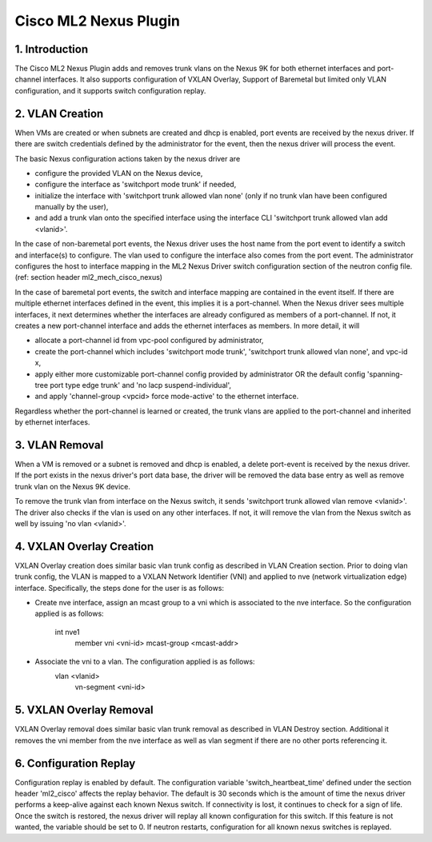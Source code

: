 ===================================
Cisco ML2 Nexus Plugin
===================================

1. Introduction
---------------
The Cisco ML2 Nexus Plugin adds and removes trunk vlans
on the Nexus 9K for both ethernet interfaces and port-channel
interfaces.  It also supports configuration of VXLAN Overlay,
Support of Baremetal but limited only VLAN configuration, and
it supports switch configuration replay.

2. VLAN Creation
----------------
When VMs are created or when subnets are created and dhcp is
enabled, port events are received by the nexus driver.
If there are switch credentials defined by the administrator
for the event, then the nexus driver will process the event.

The basic Nexus configuration actions taken by the nexus driver are

* configure the provided VLAN on the Nexus device,
* configure the interface as 'switchport mode trunk' if needed,
* initialize the interface with 'switchport trunk allowed vlan none'
  (only if no trunk vlan have been configured manually by the user),
* and add a trunk vlan onto the specified interface using the interface
  CLI 'switchport trunk allowed vlan add <vlanid>'.

In the case of non-baremetal port events, the Nexus driver uses the
host name from the port event to identify a switch and interface(s)
to configure.  The vlan used to configure the interface also comes
from the port event.  The administrator configures the host to
interface mapping in the ML2 Nexus Driver switch configuration section
of the neutron config file. (ref: section header ml2_mech_cisco_nexus)

In the case of baremetal port events, the switch and interface mapping
are contained in the event itself.  If there are multiple ethernet
interfaces defined in the event, this implies it is a port-channel.
When the Nexus driver sees multiple interfaces, it next determines
whether the interfaces are already configured as members of a
port-channel. If not, it creates a new port-channel interface and
adds the ethernet interfaces as members.  In more detail, it will

* allocate a port-channel id from vpc-pool configured by administrator,
* create the port-channel which includes 'switchport mode trunk',
  'switchport trunk allowed vlan none',  and vpc-id x,
* apply either more customizable port-channel config provided by
  administrator OR the default config 'spanning-tree port type edge
  trunk' and 'no lacp suspend-individual',
* and apply 'channel-group <vpcid> force mode-active' to the
  ethernet interface.

Regardless whether the port-channel is learned or created, the
trunk vlans are applied to the port-channel and inherited by
ethernet interfaces.  

3. VLAN Removal
---------------
When a VM is removed or a subnet is removed and dhcp is enabled, a delete
port-event is received by the nexus driver.  If the port exists in the
nexus driver's port data base, the driver will be removed the data base
entry as well as remove trunk vlan on the Nexus 9K device.  

To remove the trunk vlan from interface on the Nexus switch, it
sends 'switchport trunk allowed vlan remove <vlanid>'.  The driver
also checks if the vlan is used on any other interfaces.  If not,
it will remove the vlan from the Nexus switch as well by issuing
'no vlan <vlanid>'.

4. VXLAN Overlay Creation
-------------------------
VXLAN Overlay creation does similar basic vlan trunk config as described
in VLAN Creation section.  Prior to doing vlan trunk config, the VLAN
is mapped to a VXLAN Network Identifier (VNI) and applied to
nve (network virtualization edge) interface.  Specifically, the
steps done for the user is as follows:

* Create nve interface, assign an mcast group to a vni which is
  associated to the nve interface.  So the configuration applied is as
  follows:
    int nve1
        member vni <vni-id> mcast-group <mcast-addr>
* Associate the vni to a vlan.  The configuration applied is as follows:
    vlan <vlanid>
      vn-segment <vni-id>

5. VXLAN Overlay Removal
------------------------
VXLAN Overlay removal does similar basic vlan trunk removal as described
in VLAN Destroy section.  Additional it removes the vni member from
the nve interface as well as vlan segment if there are no other ports
referencing it.

6. Configuration Replay
-----------------------
Configuration replay is enabled by default.  The configuration variable
'switch_heartbeat_time' defined under the section header 'ml2_cisco'
affects the replay behavior. The default is 30 seconds which is the
amount of time the nexus driver performs a keep-alive against each
known Nexus switch. If connectivity is lost, it continues to
check for a sign of life.  Once the switch is restored, the nexus
driver will replay all known configuration for this switch. If this
feature is not wanted, the variable should be set to 0.  If neutron
restarts, configuration for all known nexus switches is replayed.

